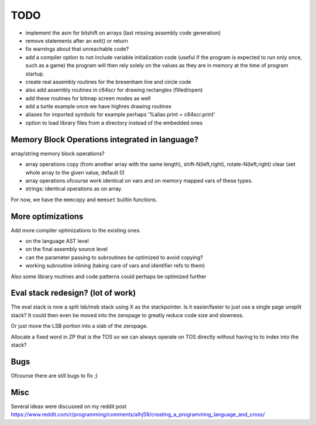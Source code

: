 ====
TODO
====

- implement the asm for bitshift on arrays (last missing assembly code generation)
- remove statements after an exit() or return
- fix warnings about that unreachable code?

- add a compiler option to not include variable initialization code (useful if the program is expected to run only once, such as a game)
  the program will then rely solely on the  values as they are in memory at the time of program startup.

- create real assembly routines for the bresenham line and circle code
- also add assembly routines in c64scr for drawing rectangles (filled/open)
- add these routines for bitmap screen modes as well
- add a turtle example once we have highres drawing routines

- aliases for imported symbols for example perhaps '%alias print = c64scr.print'
- option to load library files from a directory instead of the embedded ones





Memory Block Operations integrated in language?
^^^^^^^^^^^^^^^^^^^^^^^^^^^^^^^^^^^^^^^^^^^^^^^

array/string memory block operations?

- array operations
  copy (from another array with the same length), shift-N(left,right), rotate-N(left,right)
  clear (set whole array to the given value, default 0)

- array operations ofcourse work identical on vars and on memory mapped vars of these types.

- strings: identical operations as on array.

For now, we have the ``memcopy`` and ``memset`` builtin functions.


More optimizations
^^^^^^^^^^^^^^^^^^

Add more compiler optimizations to the existing ones.

- on the language AST level
- on the final assembly source level
- can the parameter passing to subroutines be optimized to avoid copying?
- working subroutine inlining (taking care of vars and identifier refs to them)

Also some library routines and code patterns could perhaps be optimized further


Eval stack redesign? (lot of work)
^^^^^^^^^^^^^^^^^^^^^^^^^^^^^^^^^^

The eval stack is now a split lsb/msb stack using X as the stackpointer.
Is it easier/faster to just use a single page unsplit stack?
It could then even be moved into the zeropage to greatly reduce code size and slowness.

Or just move the LSB portion into a slab of the zeropage.

Allocate a fixed word in ZP that is the TOS so we can always operate on TOS directly
without having to to index into the stack?


Bugs
^^^^
Ofcourse there are still bugs to fix ;)


Misc
^^^^

Several ideas were discussed on my reddit post
https://www.reddit.com/r/programming/comments/alhj59/creating_a_programming_language_and_cross/

